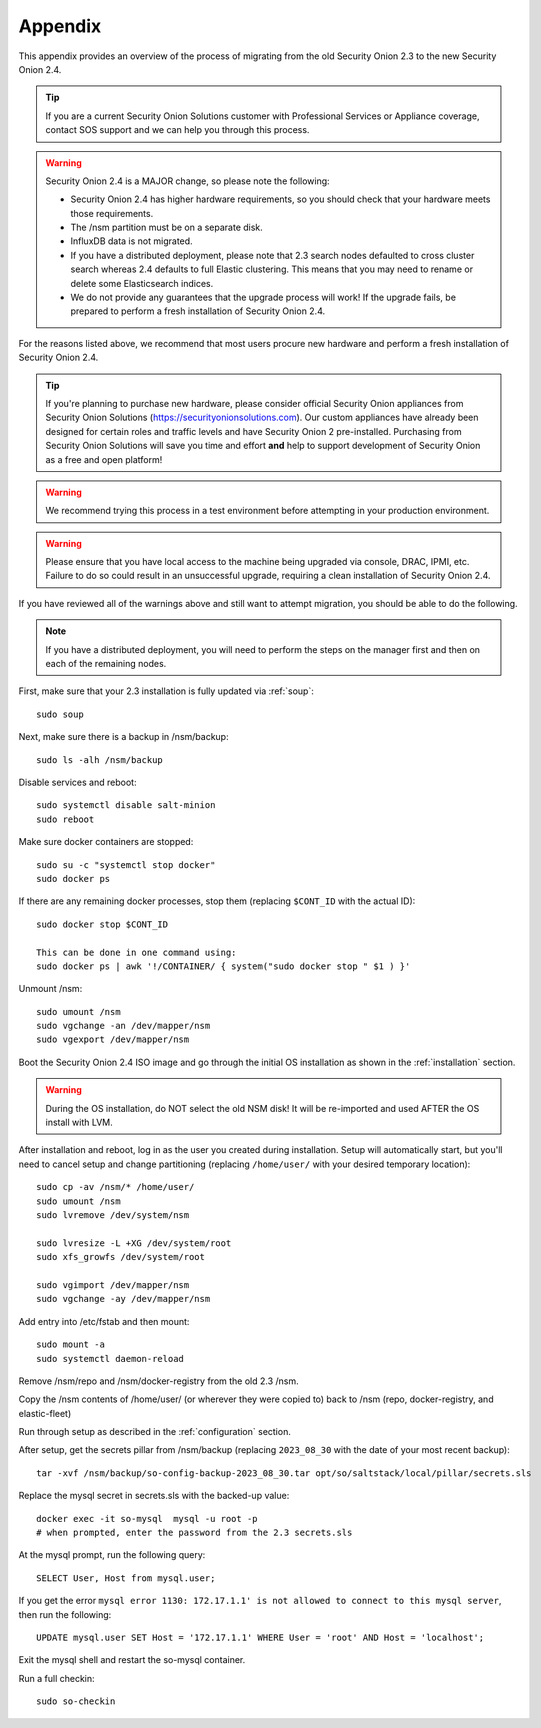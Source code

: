 .. _appendix:

Appendix
========

This appendix provides an overview of the process of migrating from the old Security Onion 2.3 to the new Security Onion 2.4.

.. tip::

   If you are a current Security Onion Solutions customer with Professional Services or Appliance coverage, contact SOS support and we can help you through this process.

.. warning::

   Security Onion 2.4 is a MAJOR change, so please note the following:

   - Security Onion 2.4 has higher hardware requirements, so you should check that your hardware meets those requirements. 
   - The /nsm partition must be on a separate disk.
   - InfluxDB data is not migrated.
   - If you have a distributed deployment, please note that 2.3 search nodes defaulted to cross cluster search whereas 2.4 defaults to full Elastic clustering. This means that you may need to rename or delete some Elasticsearch indices.
   - We do not provide any guarantees that the upgrade process will work! If the upgrade fails, be prepared to perform a fresh installation of Security Onion 2.4.
 
For the reasons listed above, we recommend that most users procure new hardware and perform a fresh installation of Security Onion 2.4.

.. tip::

   If you're planning to purchase new hardware, please consider official Security Onion appliances from Security Onion Solutions (https://securityonionsolutions.com). Our custom appliances have already been designed for certain roles and traffic levels and have Security Onion 2 pre-installed. Purchasing from Security Onion Solutions will save you time and effort **and** help to support development of Security Onion as a free and open platform!

.. warning::

   We recommend trying this process in a test environment before attempting in your production environment.

.. warning::

   Please ensure that you have local access to the machine being upgraded via console, DRAC, IPMI, etc. Failure to do so could result in an unsuccessful upgrade, requiring a clean installation of Security Onion 2.4.

If you have reviewed all of the warnings above and still want to attempt migration, you should be able to do the following.

.. note::

   If you have a distributed deployment, you will need to perform the steps on the manager first and then on each of the remaining nodes.

First, make sure that your 2.3 installation is fully updated via :ref:`soup`:
::

    sudo soup
    
Next, make sure there is a backup in /nsm/backup:
::

    sudo ls -alh /nsm/backup

Disable services and reboot:
::

    sudo systemctl disable salt-minion
    sudo reboot

Make sure docker containers are stopped:
::

    sudo su -c "systemctl stop docker"
    sudo docker ps

If there are any remaining docker processes, stop them (replacing ``$CONT_ID`` with the actual ID):
::

    sudo docker stop $CONT_ID

    This can be done in one command using:
    sudo docker ps | awk '!/CONTAINER/ { system("sudo docker stop " $1 ) }'

Unmount /nsm:
::

    sudo umount /nsm
    sudo vgchange -an /dev/mapper/nsm
    sudo vgexport /dev/mapper/nsm

Boot the Security Onion 2.4 ISO image and go through the initial OS installation as shown in the :ref:`installation` section.

.. warning::

   During the OS installation, do NOT select the old NSM disk! It will be re-imported and used AFTER the OS install with LVM.

After installation and reboot, log in as the user you created during installation. Setup will automatically start, but you'll need to cancel setup and change partitioning (replacing ``/home/user/`` with your desired temporary location):
::

    sudo cp -av /nsm/* /home/user/
    sudo umount /nsm
    sudo lvremove /dev/system/nsm

    sudo lvresize -L +XG /dev/system/root
    sudo xfs_growfs /dev/system/root

    sudo vgimport /dev/mapper/nsm
    sudo vgchange -ay /dev/mapper/nsm

Add entry into /etc/fstab and then mount:
::

    sudo mount -a 
    sudo systemctl daemon-reload

Remove /nsm/repo and /nsm/docker-registry from the old 2.3 /nsm.

Copy the /nsm contents of /home/user/ (or wherever they were copied to) back to /nsm
(repo, docker-registry, and elastic-fleet)

Run through setup as described in the :ref:`configuration` section.

After setup, get the secrets pillar from /nsm/backup (replacing ``2023_08_30`` with the date of your most recent backup):
::

    tar -xvf /nsm/backup/so-config-backup-2023_08_30.tar opt/so/saltstack/local/pillar/secrets.sls

Replace the mysql secret in secrets.sls with the backed-up value:
::

    docker exec -it so-mysql  mysql -u root -p
    # when prompted, enter the password from the 2.3 secrets.sls

At the mysql prompt, run the following query:
::

    SELECT User, Host from mysql.user;

If you get the error ``mysql error 1130: 172.17.1.1' is not allowed to connect to this mysql server``, then run the following:
::

    UPDATE mysql.user SET Host = '172.17.1.1' WHERE User = 'root' AND Host = 'localhost';

Exit the mysql shell and restart the so-mysql container.

Run a full checkin:
::

    sudo so-checkin
